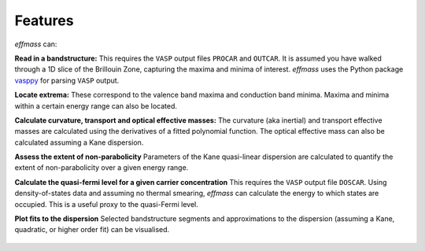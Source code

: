 ========
Features
========

`effmass` can:

**Read in a bandstructure:**
This requires the ``VASP`` output files ``PROCAR`` and ``OUTCAR``. It is assumed you have walked through a 1D slice of the Brillouin Zone, capturing the maxima and minima of interest. `effmass` uses the Python package `vasppy <https://github.com/bjmorgan/vasppy>`_ for parsing ``VASP`` output. 

**Locate extrema:**
These correspond to the valence band maxima and conduction band minima. Maxima and minima within a certain energy range can also be located.

**Calculate curvature, transport and optical effective masses:**
The curvature (aka inertial) and transport effective masses are calculated using the derivatives of a fitted polynomial function. The optical effective mass can also be calculated assuming a Kane dispersion.

**Assess the extent of non-parabolicity**
Parameters of the Kane quasi-linear dispersion are calculated to quantify the extent of non-parabolicity over a given energy range.

**Calculate the quasi-fermi level for a given carrier concentration**
This requires the ``VASP`` output file ``DOSCAR``. Using density-of-states data and assuming no thermal smearing, `effmass` can calculate the energy to which states are occupied. This is a useful proxy to the quasi-Fermi level.

**Plot fits to the dispersion**
Selected bandstructure segments and approximations to the dispersion (assuming a Kane, quadratic, or higher order fit) can be visualised.


.. figure:: .static/screenshot.png
    :figwidth: 400px
    :alt: "effmass screenshot"

